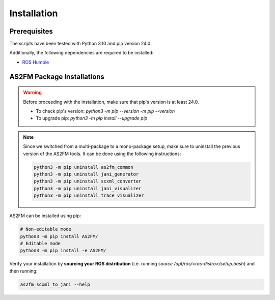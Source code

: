 .. _installation:

Installation
--------------

Prerequisites
^^^^^^^^^^^^^^

The scripts have been tested with Python 3.10 and pip version 24.0.

Additionally, the following dependencies are required to be installed:

* `ROS Humble <https://docs.ros.org/en/humble/index.html>`_


AS2FM Package Installations
^^^^^^^^^^^^^^^^^^^^^^^^^^^

.. warning::

    Before proceeding with the installation, make sure that pip's version is at least 24.0.

    - To check pip's version: `python3 -m pip --version -m pip --version`
    - To upgrade pip: `python3 -m pip install --upgrade pip`

.. note::

    Since we switched from a multi-package to a mono-package setup, make sure to uninstall the previous version of the AS2FM tools.
    It can be done using the following instructions:

    .. code-block:: bash

        python3 -m pip uninstall as2fm_common
        python3 -m pip uninstall jani_generator
        python3 -m pip uninstall scxml_converter
        python3 -m pip uninstall jani_visualizer
        python3 -m pip uninstall trace_visualizer

AS2FM can be installed using pip:

.. code-block:: bash

    # Non-editable mode
    python3 -m pip install AS2FM/
    # Editable mode
    python3 -m pip install -e AS2FM/

Verify your installation by **sourcing your ROS distribution** (i.e. running `source /opt/ros/<ros-distro>/setup.bash`) and then running:

.. code-block:: bash

    as2fm_scxml_to_jani --help
